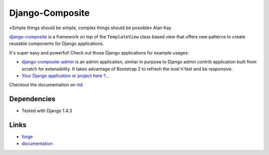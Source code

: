 Django-Composite
================

«Simple things should be simple, complex things should be possible» Alan Kay

`django-composite <https://github.com/django-composite/django-composite>`_ is a
framework on top of the ``TemplateView`` class based view
that offers new patterns to create reusable components for
Django applications. 

It's super easy and powerful! Check out those Django applications for
example usages:

- `django-composite-admin <https://github.com/django-composite/django-composite-admin>`_ 
  is an admin application, similar in purpose to Django
  admin contrib application built from scratch for extensibility.
  It takes advantage of Bootstrap 2 to refresh the look'n'feel
  and be responsive.
- `Your Django application or project here ?... <mailto:amirouche.boubekki+composite@gmail.com>`_


Checkout the documentation on `rtd <https://django-composite.readthedocs.org/en/latest/>`_.

Dependencies
------------

- Tested with Django 1.4.3

Links
-----

- `forge <https://github.com/django-composite/django-composite>`_
- `documentation <https://django-composite.readthedocs.org/en/latest/>`_

